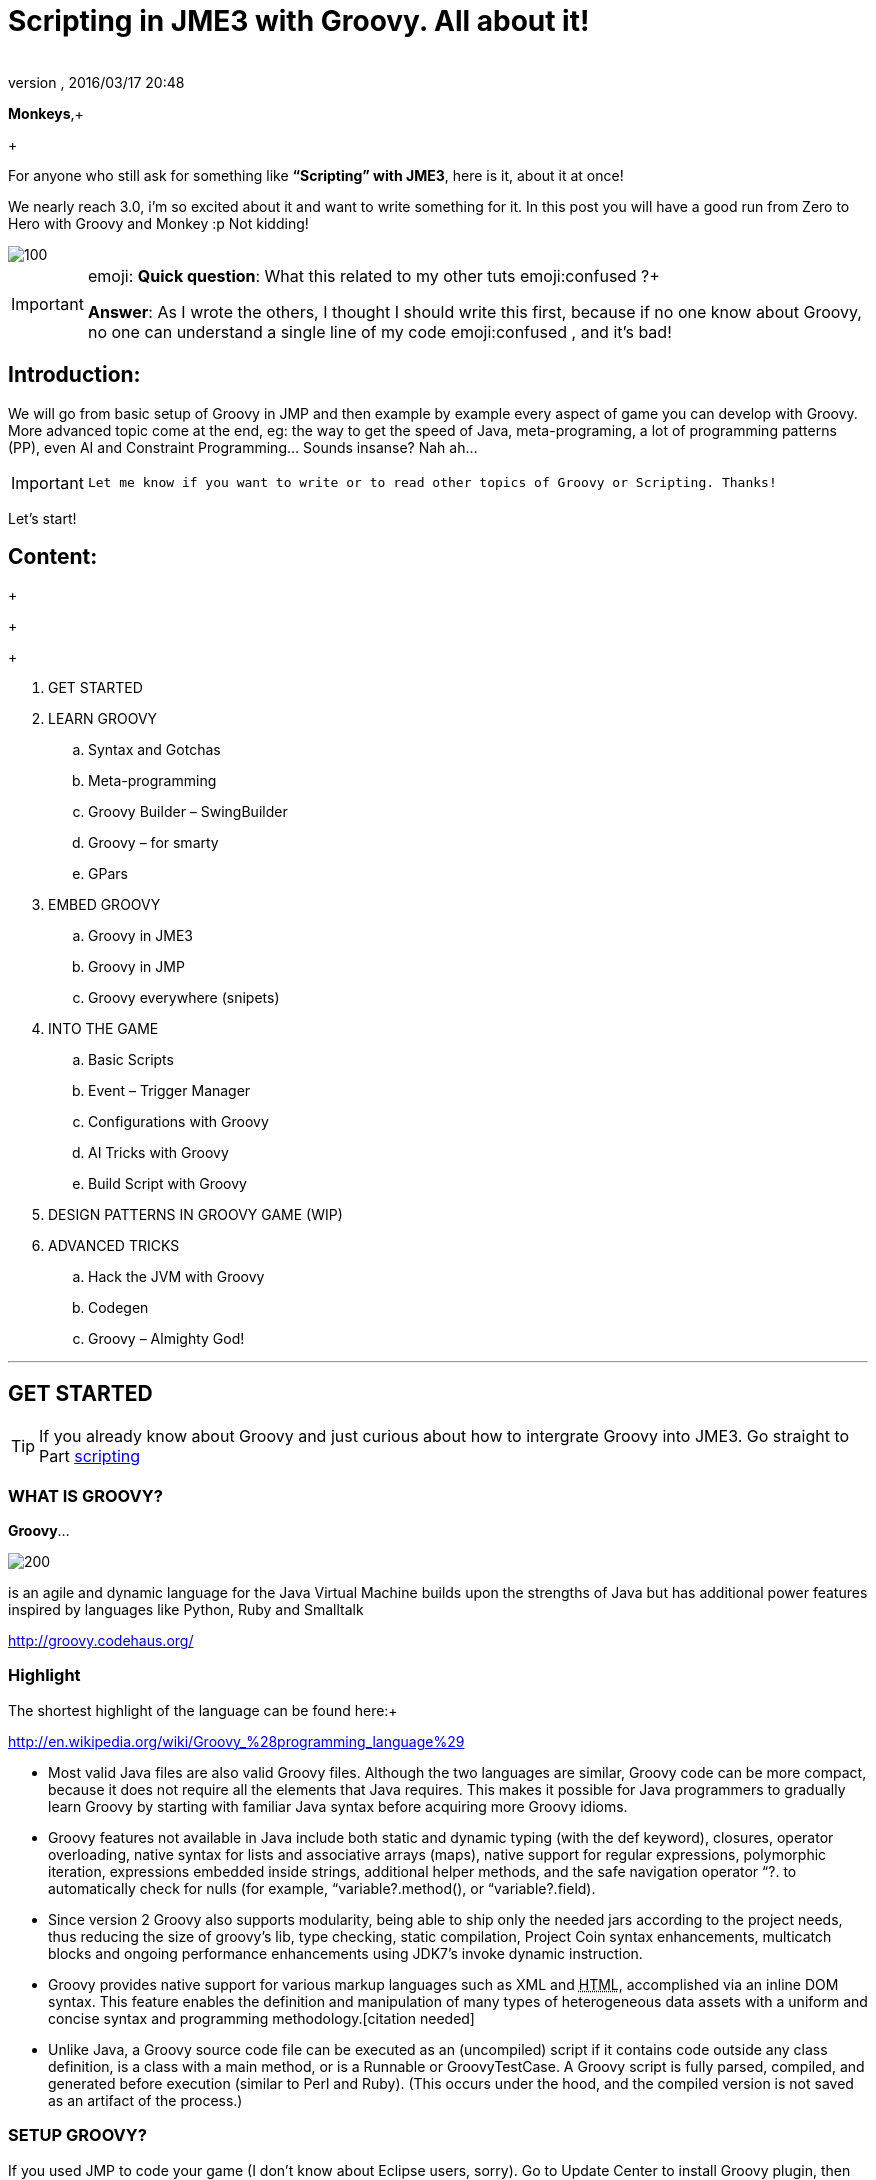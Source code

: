 = Scripting in JME3 with Groovy. All about it!
:author: 
:revnumber: 
:revdate: 2016/03/17 20:48
:relfileprefix: ../
:imagesdir: ..
ifdef::env-github,env-browser[:outfilesuffix: .adoc]


*Monkeys*,+

+

For anyone who still ask for something like *“Scripting” with JME3*, here is it, about it at once! 


We nearly reach 3.0, i’m so excited about it and want to write something for it. In this post you will have a good run from Zero to Hero with Groovy and Monkey :p 
Not kidding!



image::wiki/stll_monkey_typing.jpg[100,with="",height="",align="right"]


[IMPORTANT]
====
emoji:
*Quick question*: What this related to my other tuts emoji:confused ?+
[atomixtuts]
*Answer*: As I wrote the others, I thought I should write this first, because if no one know about Groovy, no one can understand a single line of my code emoji:confused , and it’s bad!
====




== Introduction:

We will go from basic setup of Groovy in JMP and then example by example every aspect of game you can develop with Groovy.
More advanced topic come at the end, eg: the way to get the speed of Java, meta-programing, a lot of programming patterns (PP), even AI and Constraint Programming…
Sounds insanse? Nah ah… 



[IMPORTANT]
====
 Let me know if you want to write or to read other topics of Groovy or Scripting. Thanks!
====



Let’s start!



== Content:

+

+

+



.  GET STARTED
.  LEARN GROOVY
..  Syntax and Gotchas
..  Meta-programming
..  Groovy Builder – SwingBuilder
..  Groovy – for smarty
..  GPars

.  EMBED GROOVY
..  Groovy in JME3
..  Groovy in JMP
..  Groovy everywhere (snipets)

.  INTO THE GAME
..  Basic Scripts
..  Event – Trigger Manager
..  Configurations with Groovy
..  AI Tricks with Groovy
..  Build Script with Groovy

.  DESIGN PATTERNS IN GROOVY GAME (WIP)
.  ADVANCED TRICKS
..  Hack the JVM with Groovy
..  Codegen
..  Groovy – Almighty God!

'''


== GET STARTED


[TIP]
====
If you already know about Groovy and just curious about how to intergrate Groovy into JME3. Go straight to Part <<jme3/scripting#into_the_game,scripting>>
====




=== WHAT IS GROOVY?

*Groovy*… 

image::wiki/groovy-logo.png[200,with="",height="",align="right"]



is an agile and dynamic language for the Java Virtual Machine
builds upon the strengths of Java but has additional power features inspired by languages like Python, Ruby and Smalltalk


link:http://groovy.codehaus.org/[http://groovy.codehaus.org/]



=== Highlight

The shortest highlight of the language can be found here:+

link:http://en.wikipedia.org/wiki/Groovy_%28programming_language%29[http://en.wikipedia.org/wiki/Groovy_%28programming_language%29]


*  Most valid Java files are also valid Groovy files. Although the two languages are similar, Groovy code can be more compact, because it does not require all the elements that Java requires. This makes it possible for Java programmers to gradually learn Groovy by starting with familiar Java syntax before acquiring more Groovy idioms.

*  Groovy features not available in Java include both static and dynamic typing (with the def keyword), closures, operator overloading, native syntax for lists and associative arrays (maps), native support for regular expressions, polymorphic iteration, expressions embedded inside strings, additional helper methods, and the safe navigation operator “?. to automatically check for nulls (for example, “variable?.method(), or “variable?.field).

*  Since version 2 Groovy also supports modularity, being able to ship only the needed jars according to the project needs, thus reducing the size of groovy's lib, type checking, static compilation, Project Coin syntax enhancements, multicatch blocks and ongoing performance enhancements using JDK7's invoke dynamic instruction.

*  Groovy provides native support for various markup languages such as XML and +++<abbr title="HyperText Markup Language">HTML</abbr>+++, accomplished via an inline DOM syntax. This feature enables the definition and manipulation of many types of heterogeneous data assets with a uniform and concise syntax and programming methodology.[citation needed]

*  Unlike Java, a Groovy source code file can be executed as an (uncompiled) script if it contains code outside any class definition, is a class with a main method, or is a Runnable or GroovyTestCase. A Groovy script is fully parsed, compiled, and generated before execution (similar to Perl and Ruby). (This occurs under the hood, and the compiled version is not saved as an artifact of the process.)


=== SETUP GROOVY?

If you used JMP to code your game (I don’t know about Eclipse users, sorry). Go to Update Center to install Groovy plugin, then download the lastest Groovy (ver2.1) and wrap it as a Library. You are ready for the adventure!


link:http://groovy.codehaus.org/Download?nc[http://groovy.codehaus.org/Download?nc]



=== WHAT CAN BE SCRIPT

_*or “TO SCRIPT OR NOT TO SCRIPT, is the PROBLEM”?*_


*Everything*. 
You can do almost every thing with Groovy just like with Java.


In this post i will show example by example every aspect of game you can develop with Groovy. 


+++<u>*Pros:*</u>+++


*  Scripting is very common and intuitive way to do game programing. It's common because it's shorter, cleaner, easy to read, maintain and re-use.

*  Groovy is young but developed by very talent people, a lot of devoted contributors. 

*  Web and Enterprise in your hand. Ever heard of Grails link:http://grails.org/[http://grails.org/]?

*  Multi-additions to fullfil Java. God-like in Swing, ORM, XML…

*  Performance improved recently: If you worry about the performance, , in the next release, it can even get to the speed of Java, and soon to be a very competitive opponent to Scala! Read this? link:http://java.dzone.com/articles/groovy-20-performance-compared[http://java.dzone.com/articles/groovy-20-performance-compared]

+++<u>*Cons:*</u>+++
It’s good, but what about the down-side?


*  Can not run in Android, yet!
*  Some things can be wrong without noticed, appeared in run-time like every scripting language
*  Still a performance problem.


=== WHEN TO USE SCRIPTING:

Some obvious but always existing problems of Scripting. 


First every scripting language got the same type-safe dilemma. If you invest too much into Scripting, you fall immediately into the mess that hidden errors which are always very hard to find, only show up in run-time. The balance between benefit and hell of Scripting is thin. 
Duck-typing is not always a win-win.



==== Not type-safe

As Groovy support Duck-typing, is almost impossible to know the type, methods of the object you want to use. This can be improved if you are in Static mode but this mode simply not what we really want with Scripting purpose?


So, as the question had been asked by a forum's member:

[IMPORTANT]
====
Heh. I’d love to go Groovy myself, but I’ve been finding it very hard for me to explore the set of methods that a passed-in object supports.emoji:
====

*Answer:*


From my experience, just ask you self, how “natural” your code are coded, in *OOP* sense:


*Chicken.eat(rice)*
_You know what methods and their parameter’s type, and name._


*Monkey.eat(banana)*
_You know what common in classes in a package. Without knowing the inheritance and interface they implemented._


*Human.eat([chicken,rice,banana])*
_You can guess Human are derivated from Monkey and code are coded flexible, ex: methods are multi-type, optional param. etc…_


If it have that level of “natural” sense, you don’t have to learn by heart at all, so use scripting in the situation.


In other hand, this very related to IDE support for such language. If you watch closely, Groovy going to have better support in Netbean:


link:https://blogs.oracle.com/netbeansgroovy/entry/groovy_refactoring_in_netbeans[https://blogs.oracle.com/netbeansgroovy/entry/groovy_refactoring_in_netbeans]



=== NOTE:

*  You *CAN* use GROOVY for Java as Lua for C++ (even much more better)
*  You *CAN* get GROOVY run as FAST as Java
*  You *CAN* let GROOVY seamlessy intergrated with Java and other JVM languages.
*  Last but not least, Groovy *kick* asses! :p 


== LEARN GROOVY


[TIP]
====
If you already know about Groovy and just curious about how to intergrate Groovy into JME3. Go straight to Part <<jme3/scripting#into_the_game,scripting>>
====

First, Groovy is much more shorter – cleaner than Java. It seamlessly get Java to the world of functional programming, like Python, Haskell, etc, but still make Java developer feel at home. You can read much more in the Groovy site and the internet, so I will not blow it up. 


Anyway, let’s learn some Groovy syntax, I bet you can master it in 3 hours!


GOTO <<jme3/scripting/groovy_learn#,groovy_learn>>



=== Groovy – for smarty

emoji:*So, what you can do with Groovy?*
emoji: everything, even get laid! emoji:open_mouth


I means use your imagination. I give you some examples:


*  Fasten the build process
*  Replace almost the configuration
*  Extract infos from XML and text, web…
*  Convert RenderMonkey, FXComposer shaders
*  Script the Dialoge, Cinematic,…
*  Make In-game Editor, JMP’s plugins
*  Make a whole freaking game
*  Even feed my dogs …

[10 more]


What I want to say is *Groovy* is for smarty, master it and it save you +++<u>freaking big times</u>+++ ! Java and Groovy are a sweetest combination of programing languages I ever tried beside of dozen of others. 



[IMPORTANT]
====
Some of the example above will be include in this post or in my AtomScript project!
====




=== Official examples & Misc

Here are some website that you can find a lot of examples from simple to complicated tasks:


link:http://groovy.codehaus.org/Cookbook+Examples[http://groovy.codehaus.org/Cookbook+Examples]


link:http://www.groovyexamples.org/[http://www.groovyexamples.org/]


link:http://snipplr.com/all/language/groovy[http://snipplr.com/all/language/groovy]


link:http://rosettacode.org/wiki/Rosetta_Code[http://rosettacode.org/wiki/Rosetta_Code] ⇐ learn Groovy and java if you come from other programming languages.



=== GPars

If you already know Groovy, I recommend you to try *GPars! Groovy Parallel Systems*.
Why? Because *it’s #$kin awesome*, that’s why?
Every smart monkey and Java developer should know about it, to build apps and games!


_The GPars framework offers Java developers intuitive and safe ways to handle Java or Groovy tasks concurrently. Leveraging the enormous flexibility of the Groovy programing language and building on proven Java technologies, we aim to make concurrent programming for multi-core hardware intuitive, robust and enjoyable._


link:http://gpars.codehaus.org/[http://gpars.codehaus.org/]



[TIP]
====
I will explain some concepts and usages of GPars that help me a lot in JME3′s game and other tasks!
====



GOTO <<jme3/scripting/gpars_usecases#,gpars_usecases>>



== EMBED GROOVY


[TIP]
====
First I recommend all who don't know much about Groovy read this official documentation link:http://groovy.codehaus.org/Embedding+Groovy[http://groovy.codehaus.org/Embedding+Groovy] 
====



Groovy is very suitable for embeding in Java application, even game. Our intention here is to get Groovy to work with JME in few ways. Some common problems, difficulties may arised cause of the differencies, uncompatiable between Java-Groovy-Native OpenGL.


So technical problem and requirement will be dicussed first, then the Design of the integration is sketched, at last the full implementation. The full source code are in the AtomScript project!



=== OVERVIEW


==== TECH PROBS


==== NEED OF POWERFUL SCRIPTING SYSTEM

iframe:https://docs.google.com/presentation/d/1Kc1ehI1qLbtEGe-6-q8NikY7Q77A6jvozDaX94BqX0g/embed?start=false&loop=false&delayms=3000[width="100%", height="850px", alt="", scroll="true",border="true",align="false"]




==== DESIGN & ARCHITECTURE

Slide



==== IMPLEMENTATION

Slide



=== Groovy in JME3

ScriptEngine


ScriptBase


Tools



=== Groovy in JMP


==== ScriptBaseTopComponent


==== ScriptEngineModule


==== Advanced Tricks to get JMP Scripted


=== Groovy everywhere (snipets)


==== Extract infos from XML and text, web…


==== Convert RenderMonkey, FXComposer shaders

GOTO <<jme3/scripting/snippets#,snippets>>



== INTO THE GAME


[IMPORTANT]
====
Grab the example code from the AtomScript project link
====




=== Basic Scripts


==== Rotate the wheel


==== Travel a tree


==== Queue a task


==== GroovyAppState


==== ClosureCondition

GOTO <<jme3/scripting/groovy_basicscripts#,groovy_basicscripts>>



=== Event – Trigger - Manager

The first idea come to my mind when think of game programming is a game cycle-update or events. 


In fact, frequently update and sudden event is quite opposite paradigm, the point is to get the best of both world in one design. But can we? At least I can answer partly yes. And such sollution I've seen in big database system use the same hyrid concept.


I also saw in the forum, guys had conversation about Entity System, which partly envolve such design… But this one it's different. It's not general, I means that the code below tent to be used in kind of RTS game like War-craft of Starcraft, and I precisely model it like those two games. And the codes are very short, extremely short, show the power of Groovy in the usecase.


GOTO <<jme3/scripting/groovy_event#,groovy_event>>



=== Configurations with Groovy

Think about the way to config your game's screen resolution, keyboard, database connection, without have to write and parse java property or XML files. Groovy script is text file but much more powerful, like it has variables, methods (def), loop (for), conditions (if-else)…etc to build complicated things (like a program), compared to just plain text. 
In short Groovy can replace almost every configuration task you can imagine. This topic about using Groovy scrips for that purpose.


GOTO <<jme3/scripting/groovy_config#,groovy_config>>



=== AI Tricks with Groovy

As in the introduction above I said this wiki will include everything about Scripting… So, it should also include AI (Artifacial Intelligent) … But I'm not going to tell you all about AI in this wiki, it should be more in another wiki of some AI professiors. I just want to show how a quick implementation of simple AI models can be coded in Groovy: 


GOTO <<jme3/scripting/groovy/ai#,ai>>



==== Finite State Machine

What is the most simple but affective techique to make AI. It's FSM



==== Decision Tree

Builder 



==== Pattern Matching

Regexp emoji:



==== Simple Chatbot

Builder + Closure emoji:



==== Simple Goalbase Agent

emoji:



==== Simple Path finding

Use Groovy extension 
emoji:



==== Simple Steering behavior

emoji:



=== Build Script with Groovy

Groovy can use Ant and Maven in a snapt. but wait… it also has its own build extension named Gradle.


link:http://www.gradle.org/[http://www.gradle.org/]


Check this out:
For JME3 Desktop:
emoji:


For JME3 Android:
link:http://tools.android.com/tech-docs/new-build-system/user-guide[http://tools.android.com/tech-docs/new-build-system/user-guide]



== DESIGN PATTERNS IN GROOVY GAME (WIP)


== ADVANCED TRICKS


=== Hack the JVM with Groovy


=== Codegen

This should be in another wiki but somehow is super fit for an example of advanced Groovy usage. The project CodeGen - Code generator is my first Groovy project. It's tented to be a general code generator for Java, Groovy, GLSL and can also be a fun playground for non-developer. It inspirated by the concept of:


Alice link:http://www.alice.org/index.php[http://www.alice.org/index.php]


GreenFoot link:http://www.greenfoot.org/door[http://www.greenfoot.org/door]


and an old plugin of PGI - a JME forum's member : PgiLogic
link:http://hub.jmonkeyengine.org/forum/topic/dead-combinable-logic-framework/[http://hub.jmonkeyengine.org/forum/topic/dead-combinable-logic-framework/]


It's going to be in a suite for making Jme3 Games : Atom framework. Visit :
GOTO <<jme3/advanced/atom_framework#,atom_framework>>
GOTO <<jme3/advanced/atom_framework/codegen#,codegen>>



=== Groovy – Almighty God!


==== Get to the speed of Java


==== Extension and Modulize


==== Database and ORM


==== DSL


==== Visit the Moon


== CONCLUSION

After reading for a while, I guess you are in love with Groovy already. You're welcome! emoji:sunglasses

[WARNING]
====

This page *CAN NOT* be a full description of Groovy… but a snapshot of its good with a few home grown codes for your JME3 game! 
====



Beside of knowing the power and the weaknesses of the language and the way to use it in your everyday life. If you want to have the full snippets, download AtomScript project.


Any correction are welcome!

